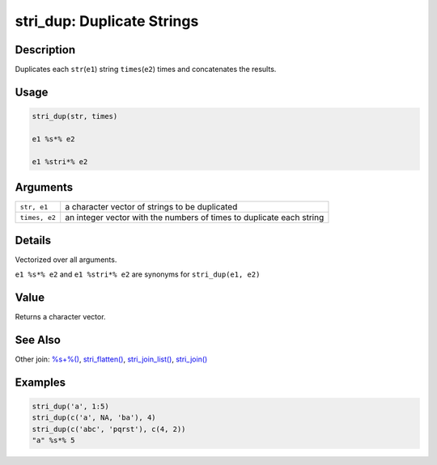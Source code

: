stri_dup: Duplicate Strings
===========================

Description
~~~~~~~~~~~

Duplicates each ``str``\ (``e1``) string ``times``\ (``e2``) times and concatenates the results.

Usage
~~~~~

.. code-block:: r

   stri_dup(str, times)

   e1 %s*% e2

   e1 %stri*% e2

Arguments
~~~~~~~~~

+---------------+----------------------------------------------------------------------+
| ``str, e1``   | a character vector of strings to be duplicated                       |
+---------------+----------------------------------------------------------------------+
| ``times, e2`` | an integer vector with the numbers of times to duplicate each string |
+---------------+----------------------------------------------------------------------+

Details
~~~~~~~

Vectorized over all arguments.

``e1 %s*% e2`` and ``e1 %stri*% e2`` are synonyms for ``stri_dup(e1, e2)``

Value
~~~~~

Returns a character vector.

See Also
~~~~~~~~

Other join: `%s+%() <operator_add.html>`__, `stri_flatten() <stri_flatten.html>`__, `stri_join_list() <stri_join_list.html>`__, `stri_join() <stri_join.html>`__

Examples
~~~~~~~~

.. code-block:: r

   stri_dup('a', 1:5)
   stri_dup(c('a', NA, 'ba'), 4)
   stri_dup(c('abc', 'pqrst'), c(4, 2))
   "a" %s*% 5
